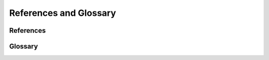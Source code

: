 ***********************
References and Glossary
***********************


References
==========

.. bibliography:: ../tardis.bib


Glossary
========

.. glossary::

    Chianti
        CHIANTI consists of a critically evaluated set of up-to-date atomic data, together with user-friendly programs written in Interactive Data Language (IDL) and Python to calculate the spectra from astrophysical plasmas.

    Meta-Stable
        Metastability is the condition of a system where the system has stability, but is not as stable as in the system's state of least energy.

    Synapps
        SYNAPPS is an open-source spectrum fitter embedding a highly parameterized synthetic SN spectrum calculation within a parallel asynchronous optimizer, created to systematically interpret large sets of SN spectroscopy data.

    TOML
        TOML (Tom's Obvious, Minimal Language) is a minimal configuration file format that is designed to be easy to read due to obvious semantics. It is designed to map unambiguously to a hash table and to be easy to parse into data structures in a wide variety of languages. TOML files have the ending ".toml".

    YAML
        YAML (YAML Ain't Markup Language) is a human friendly data serialization standard for all programming languages. It is commonly used for configuration files and in applications where data is being stored or transmitted. YAML files have the ending ".yml".
